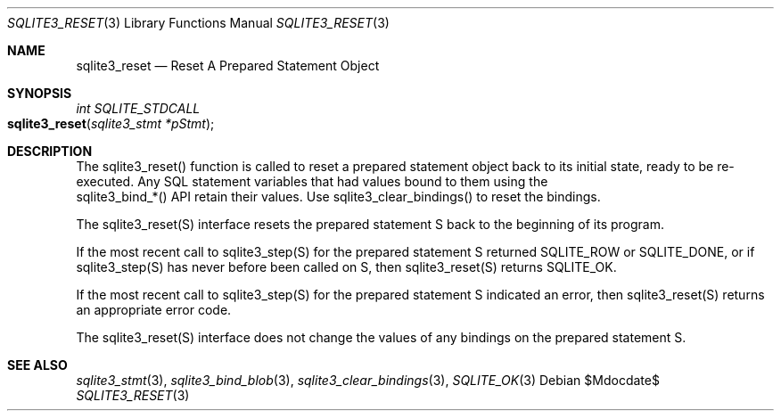 .Dd $Mdocdate$
.Dt SQLITE3_RESET 3
.Os
.Sh NAME
.Nm sqlite3_reset
.Nd Reset A Prepared Statement Object
.Sh SYNOPSIS
.Ft int SQLITE_STDCALL 
.Fo sqlite3_reset
.Fa "sqlite3_stmt *pStmt"
.Fc
.Sh DESCRIPTION
The sqlite3_reset() function is called to reset a prepared statement
object back to its initial state, ready to be re-executed.
Any SQL statement variables that had values bound to them using the
 sqlite3_bind_*() API retain their values.
Use sqlite3_clear_bindings() to reset the bindings.
.Pp
The sqlite3_reset(S) interface resets the prepared statement
S back to the beginning of its program.
.Pp
If the most recent call to sqlite3_step(S) for the prepared statement
S returned SQLITE_ROW or SQLITE_DONE, or if sqlite3_step(S)
has never before been called on S, then sqlite3_reset(S)
returns SQLITE_OK.
.Pp
If the most recent call to sqlite3_step(S) for the prepared statement
S indicated an error, then sqlite3_reset(S) returns
an appropriate error code.
.Pp
The sqlite3_reset(S) interface does not change the
values of any bindings on the prepared statement
S.
.Sh SEE ALSO
.Xr sqlite3_stmt 3 ,
.Xr sqlite3_bind_blob 3 ,
.Xr sqlite3_clear_bindings 3 ,
.Xr SQLITE_OK 3

